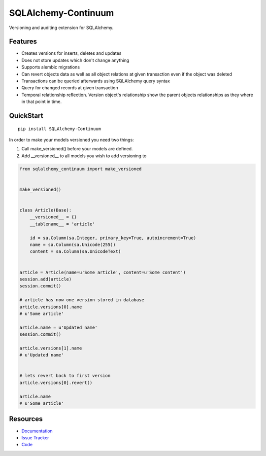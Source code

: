 SQLAlchemy-Continuum
====================

|Build Status| |Version Status| |Downloads|

Versioning and auditing extension for SQLAlchemy.


Features
--------

- Creates versions for inserts, deletes and updates
- Does not store updates which don't change anything
- Supports alembic migrations
- Can revert objects data as well as all object relations at given transaction even if the object was deleted
- Transactions can be queried afterwards using SQLAlchemy query syntax
- Query for changed records at given transaction
- Temporal relationship reflection. Version object's relationship show the parent objects relationships as they where in that point in time.


QuickStart
----------

::


    pip install SQLAlchemy-Continuum



In order to make your models versioned you need two things:

1. Call make_versioned() before your models are defined.
2. Add __versioned__ to all models you wish to add versioning to


.. code-block:: python


    from sqlalchemy_continuum import make_versioned


    make_versioned()


    class Article(Base):
        __versioned__ = {}
        __tablename__ = 'article'

        id = sa.Column(sa.Integer, primary_key=True, autoincrement=True)
        name = sa.Column(sa.Unicode(255))
        content = sa.Column(sa.UnicodeText)


    article = Article(name=u'Some article', content=u'Some content')
    session.add(article)
    session.commit()

    # article has now one version stored in database
    article.versions[0].name
    # u'Some article'

    article.name = u'Updated name'
    session.commit()

    article.versions[1].name
    # u'Updated name'


    # lets revert back to first version
    article.versions[0].revert()

    article.name
    # u'Some article'


Resources
---------

- `Documentation <http://sqlalchemy-continuum.readthedocs.org/>`_
- `Issue Tracker <http://github.com/kvesteri/sqlalchemy-continuum/issues>`_
- `Code <http://github.com/kvesteri/sqlalchemy-continuum/>`_


.. image:: http://i.imgur.com/UFaRx.gif


.. |Build Status| image:: https://travis-ci.org/kvesteri/sqlalchemy-continuum.png?branch=master
   :target: https://travis-ci.org/kvesteri/sqlalchemy-continuum
.. |Version Status| image:: https://pypip.in/v/SQLAlchemy-Continuum/badge.png
   :target: https://crate.io/packages/SQLAlchemy-Continuum/
.. |Downloads| image:: https://pypip.in/d/SQLAlchemy-Continuum/badge.png
   :target: https://crate.io/packages/SQLAlchemy-Continuum/
